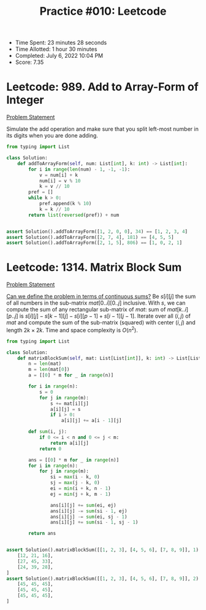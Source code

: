 :PROPERTIES:
:ID:       F84BEEB1-BFDF-43A4-8BED-E89332D15E3C
:END:
#+TITLE: Practice #010: Leetcode

- Time Spent: 23 minutes 28 seconds
- Time Allotted: 1 hour 30 minutes
- Completed: July 6, 2022 10:04 PM
- Score: 7.35

* Leetcode: 989. Add to Array-Form of Integer
:PROPERTIES:
:ID:       13FAA06D-C35B-450D-9EA8-7A9F320AC81D
:END:
[[https://leetcode.com/problems/add-to-array-form-of-integer/][Problem Statement]]

Simulate the add operation and make sure that you split left-most number in its digits when you are done adding.

#+begin_src python
  from typing import List

  class Solution:
      def addToArrayForm(self, num: List[int], k: int) -> List[int]:
          for i in range(len(num) - 1, -1, -1):
              v = num[i] + k
              num[i] = v % 10
              k = v // 10
          pref = []
          while k > 0:
              pref.append(k % 10)
              k = k // 10
          return list(reversed(pref)) + num


  assert Solution().addToArrayForm([1, 2, 0, 0], 34) == [1, 2, 3, 4]
  assert Solution().addToArrayForm([2, 7, 4], 181) == [4, 5, 5]
  assert Solution().addToArrayForm([2, 1, 5], 806) == [1, 0, 2, 1]
#+end_src

* Leetcode: 1314. Matrix Block Sum
:PROPERTIES:
:ID:       A2E67F80-1104-4549-BF6E-747F4C618296
:END:
[[https://leetcode.com/problems/matrix-block-sum/][Problem Statement]]

[[id:02D11D2D-72DB-4E18-8843-56A90935B5EC][Can we define the problem in terms of continuous sums?]]  Be $s[i][j]$ the sum of all numbers in the sub-matrix $mat[0..i][0..j]$ inclusive.  With $s$, we can compute the sum of any rectangular sub-matrix of $mat$: sum of $mat[k..i][p..j]$ is $s[i][j]-s[k-1][j]-s[i][p-1]+s[i-1][j-1]$.  Iterate over all $(i, j)$ of $mat$ and compute the sum of the sub-matrix (squared) with center $(i, j)$ and length $2k \times 2k$.  Time and space complexity is $O(n^2)$.

#+begin_src python
  from typing import List

  class Solution:
      def matrixBlockSum(self, mat: List[List[int]], k: int) -> List[List[int]]:
          n = len(mat)
          m = len(mat[0])
          a = [[0] * m for _ in range(n)]

          for i in range(n):
              s = 0
              for j in range(m):
                  s += mat[i][j]
                  a[i][j] = s
                  if i > 0:
                      a[i][j] += a[i - 1][j]

          def sum(i, j):
              if 0 <= i < n and 0 <= j < m:
                  return a[i][j]
              return 0

          ans = [[0] * m for _ in range(n)]
          for i in range(n):
              for j in range(m):
                  si = max(i - k, 0)
                  sj = max(j - k, 0)
                  ei = min(i + k, n - 1)
                  ej = min(j + k, m - 1)

                  ans[i][j] += sum(ei, ej)
                  ans[i][j] -= sum(si - 1, ej)
                  ans[i][j] -= sum(ei, sj - 1)
                  ans[i][j] += sum(si - 1, sj - 1)

          return ans


  assert Solution().matrixBlockSum([[1, 2, 3], [4, 5, 6], [7, 8, 9]], 1) == [
      [12, 21, 16],
      [27, 45, 33],
      [24, 39, 28],
  ]
  assert Solution().matrixBlockSum([[1, 2, 3], [4, 5, 6], [7, 8, 9]], 2) == [
      [45, 45, 45],
      [45, 45, 45],
      [45, 45, 45],
  ]
#+end_src
